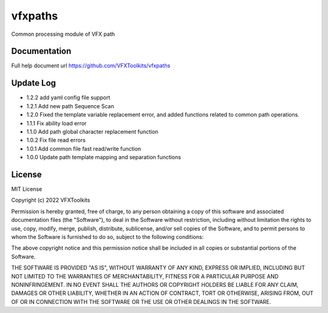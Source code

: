 ########
vfxpaths
########

Common processing module of VFX path

*************
Documentation
*************

Full help document url https://github.com/VFXToolkits/vfxpaths


*************
Update Log
*************
* 1.2.2 add yaml config file support
* 1.2.1 Add new path Sequence Scan
* 1.2.0 Fixed the template variable replacement error, and added functions related to common path operations.
* 1.1.1 Fix ability load error
* 1.1.0 Add path global character replacement function
* 1.0.2 Fix file read errors
* 1.0.1 Add common file fast read/write function
* 1.0.0 Update path template mapping and separation functions


*************
License
*************

MIT License

Copyright (c) 2022 VFXToolkits

Permission is hereby granted, free of charge, to any person obtaining a copy
of this software and associated documentation files (the "Software"), to deal
in the Software without restriction, including without limitation the rights
to use, copy, modify, merge, publish, distribute, sublicense, and/or sell
copies of the Software, and to permit persons to whom the Software is
furnished to do so, subject to the following conditions:

The above copyright notice and this permission notice shall be included in all
copies or substantial portions of the Software.

THE SOFTWARE IS PROVIDED "AS IS", WITHOUT WARRANTY OF ANY KIND, EXPRESS OR
IMPLIED, INCLUDING BUT NOT LIMITED TO THE WARRANTIES OF MERCHANTABILITY,
FITNESS FOR A PARTICULAR PURPOSE AND NONINFRINGEMENT. IN NO EVENT SHALL THE
AUTHORS OR COPYRIGHT HOLDERS BE LIABLE FOR ANY CLAIM, DAMAGES OR OTHER
LIABILITY, WHETHER IN AN ACTION OF CONTRACT, TORT OR OTHERWISE, ARISING FROM,
OUT OF OR IN CONNECTION WITH THE SOFTWARE OR THE USE OR OTHER DEALINGS IN THE
SOFTWARE.
